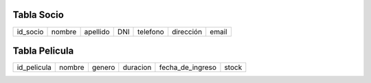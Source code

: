 Tabla Socio
-----------

+--------+------+--------+---+--------+---------+-----+
|id_socio|nombre|apellido|DNI|telefono|dirección|email|
+--------+------+--------+---+--------+---------+-----+

Tabla Pelicula
--------------

+-----------+------+------+--------+----------------+-----+
|id_pelicula|nombre|genero|duracion|fecha_de_ingreso|stock|
+-----------+------+------+--------+----------------+-----+
